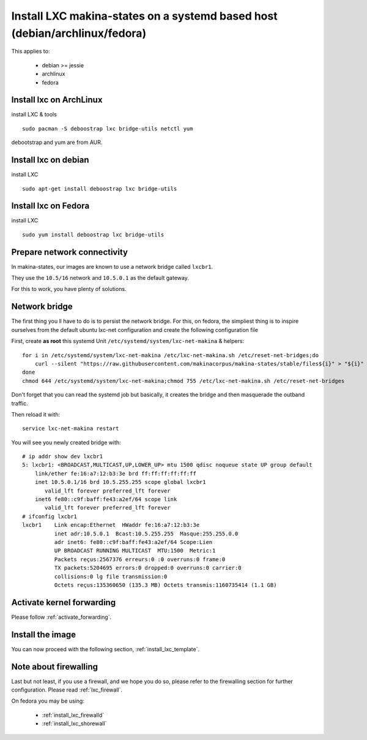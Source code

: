 Install LXC makina-states on a systemd based host (debian/archlinux/fedora)
================================================================================
This applies to:

    - debian >= jessie
    - archlinux
    - fedora

Install lxc on ArchLinux
--------------------------
install LXC & tools
::

 sudo pacman -S deboostrap lxc bridge-utils netctl yum

debootstrap and yum are from AUR.

Install lxc on debian
----------------------
install LXC
::

 sudo apt-get install deboostrap lxc bridge-utils

Install lxc on Fedora
-------------------------------
install LXC
::

 sudo yum install deboostrap lxc bridge-utils

Prepare network connectivity
-------------------------------
In makina-states, our images are known to use a network bridge called
``lxcbr1``.

They use the ``10.5/16`` network and ``10.5.0.1`` as the default gateway.

For this to work, you have plenty of solutions.

Network bridge
----------------
The first thing you ll have to do is to persist the network bridge.
For this, on fedora, the simpliest thing is to inspire ourselves from the
default ubuntu lxc-net configuration and create the following configuration file

First, create **as root** this systemd Unit ``/etc/systemd/system/lxc-net-makina`` & helpers::

    for i in /etc/systemd/system/lxc-net-makina /etc/lxc-net-makina.sh /etc/reset-net-bridges;do
        curl --silent "https://raw.githubusercontent.com/makinacorpus/makina-states/stable/files${i}" > "${i}"
    done
    chmod 644 /etc/systemd/system/lxc-net-makina;chmod 755 /etc/lxc-net-makina.sh /etc/reset-net-bridges

Don't forget that you can read the systemd job but basically, it creates the bridge and then masquerade the outband traffic.

Then reload it with::

    service lxc-net-makina restart

You will see you newly created bridge with::

    # ip addr show dev lxcbr1
    5: lxcbr1: <BROADCAST,MULTICAST,UP,LOWER_UP> mtu 1500 qdisc noqueue state UP group default
        link/ether fe:16:a7:12:b3:3e brd ff:ff:ff:ff:ff:ff
        inet 10.5.0.1/16 brd 10.5.255.255 scope global lxcbr1
           valid_lft forever preferred_lft forever
        inet6 fe80::c9f:baff:fe43:a2ef/64 scope link
           valid_lft forever preferred_lft forever
    # ifconfig lxcbr1
    lxcbr1    Link encap:Ethernet  HWaddr fe:16:a7:12:b3:3e
              inet adr:10.5.0.1  Bcast:10.5.255.255  Masque:255.255.0.0
              adr inet6: fe80::c9f:baff:fe43:a2ef/64 Scope:Lien
              UP BROADCAST RUNNING MULTICAST  MTU:1500  Metric:1
              Packets reçus:2567376 erreurs:0 :0 overruns:0 frame:0
              TX packets:5204695 errors:0 dropped:0 overruns:0 carrier:0
              collisions:0 lg file transmission:0
              Octets reçus:135360650 (135.3 MB) Octets transmis:1160735414 (1.1 GB)

Activate kernel forwarding
---------------------------
Please follow :ref:`activate_forwarding`.

Install the image
-------------------

You can now proceed with the following section, :ref:`install_lxc_template`.

Note about firewalling
------------------------
Last but not least, if you use a firewall, and we hope you do so, please refer to the firewalling section for further configuration. Please read :ref:`lxc_firewall`.

On fedora you may be using:

    - :ref:`install_lxc_firewalld`
    - :ref:`install_lxc_shorewall`
